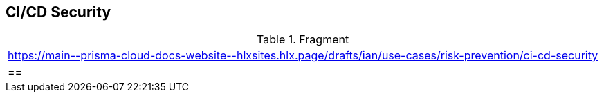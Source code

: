 == CI/CD Security

.Fragment
|===
| https://main\--prisma-cloud-docs-website\--hlxsites.hlx.page/drafts/ian/use-cases/risk-prevention/ci-cd-security
|==
